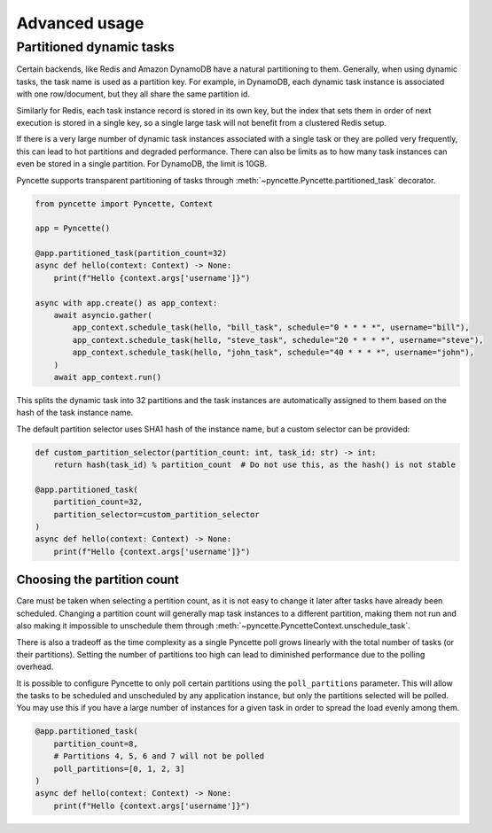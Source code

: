 ==============
Advanced usage
==============

.. _partitioned-tasks:

Partitioned dynamic tasks
-------------------------

Certain backends, like Redis and Amazon DynamoDB have a natural partitioning to them. Generally, when using 
dynamic tasks, the task name is used as a partition key. For example, in DynamoDB, each dynamic task instance
is associated with one row/document, but they all share the same partition id.

Similarly for Redis, each task instance record is stored in its own key, but the index that sets them in order of
next execution is stored in a single key, so a single large task will not benefit from a clustered Redis setup.

If there is a very large number of dynamic task instances associated with a single task or they are polled
very frequently, this can lead to hot partitions and degraded performance. There can also be limits as to how many 
task instances can even be stored in a single partition. For DynamoDB, the limit is 10GB.

Pyncette supports transparent partitioning of tasks through :meth:`~pyncette.Pyncette.partitioned_task` decorator.

.. code-block:: python

    from pyncette import Pyncette, Context

    app = Pyncette()

    @app.partitioned_task(partition_count=32)
    async def hello(context: Context) -> None:
        print(f"Hello {context.args['username']}")

    async with app.create() as app_context:
        await asyncio.gather(
            app_context.schedule_task(hello, "bill_task", schedule="0 * * * *", username="bill"),
            app_context.schedule_task(hello, "steve_task", schedule="20 * * * *", username="steve"),
            app_context.schedule_task(hello, "john_task", schedule="40 * * * *", username="john"),
        )
        await app_context.run()


This splits the dynamic task into 32 partitions and the task instances are automatically assigned to them based on the hash of the task instance name. 

The default partition selector uses SHA1 hash of the instance name, but a custom selector can be provided:

.. code-block:: python

    def custom_partition_selector(partition_count: int, task_id: str) -> int:
        return hash(task_id) % partition_count  # Do not use this, as the hash() is not stable

    @app.partitioned_task(
        partition_count=32, 
        partition_selector=custom_partition_selector
    )
    async def hello(context: Context) -> None:
        print(f"Hello {context.args['username']}")


Choosing the partition count
++++++++++++++++++++++++++++

Care must be taken when selecting a pertition count, as it is not easy to change it later after tasks have already been
scheduled. Changing a partition count will generally map task instances to a different partition, making them not run and also
making it impossible to unschedule them through :meth:`~pyncette.PyncetteContext.unschedule_task`.

There is also a tradeoff as the time complexity as a single Pyncette poll grows linearly with the total number of tasks (or their
partitions). Setting the number of partitions too high can lead to diminished performance due to the polling overhead.

It is possible to configure Pyncette to only poll certain partitions using the ``poll_partitions`` parameter. This will allow the 
tasks to be scheduled and unscheduled by any application instance, but only the partitions selected will be polled. You may use
this if you have a large number of instances for a given task in order to spread the load evenly among them.

.. code-block:: python

    @app.partitioned_task(
        partition_count=8, 
        # Partitions 4, 5, 6 and 7 will not be polled
        poll_partitions=[0, 1, 2, 3]
    )
    async def hello(context: Context) -> None:
        print(f"Hello {context.args['username']}")